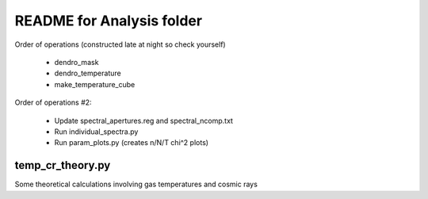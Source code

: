 README for Analysis folder
==========================

Order of operations (constructed late at night so check yourself)

 * dendro_mask
 * dendro_temperature
 * make_temperature_cube

Order of operations #2:

 * Update spectral_apertures.reg and spectral_ncomp.txt
 * Run individual_spectra.py
 * Run param_plots.py (creates n/N/T chi^2 plots)

temp_cr_theory.py
-----------------

Some theoretical calculations involving gas temperatures and cosmic rays

